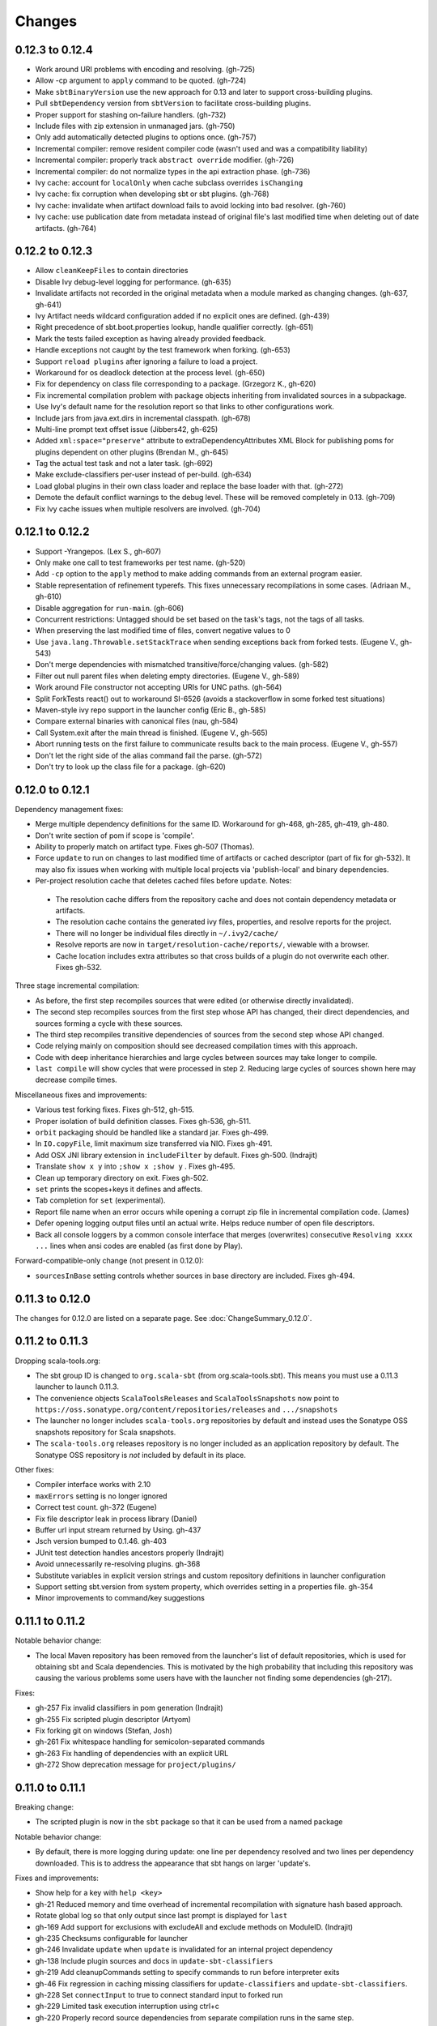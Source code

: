 =======
Changes
=======

0.12.3 to 0.12.4
~~~~~~~~~~~~~~~~

- Work around URI problems with encoding and resolving. (gh-725)
- Allow -cp argument to ``apply`` command to be quoted.  (gh-724)
- Make ``sbtBinaryVersion`` use the new approach for 0.13 and later to support cross-building plugins.
- Pull ``sbtDependency`` version from ``sbtVersion`` to facilitate cross-building plugins.
- Proper support for stashing on-failure handlers.  (gh-732)
- Include files with zip extension in unmanaged jars.  (gh-750)
- Only add automatically detected plugins to options once.  (gh-757)
- Incremental compiler: remove resident compiler code (wasn't used and was a compatibility liability)
- Incremental compiler: properly track ``abstract override`` modifier.  (gh-726)
- Incremental compiler: do not normalize types in the api extraction phase. (gh-736)
- Ivy cache: account for ``localOnly`` when cache subclass overrides ``isChanging``
- Ivy cache: fix corruption when developing sbt or sbt plugins. (gh-768)
- Ivy cache: invalidate when artifact download fails to avoid locking into bad resolver. (gh-760)
- Ivy cache: use publication date from metadata instead of original file's last modified time when deleting out of date artifacts.  (gh-764)

0.12.2 to 0.12.3
~~~~~~~~~~~~~~~~

- Allow ``cleanKeepFiles`` to contain directories
- Disable Ivy debug-level logging for performance. (gh-635)
- Invalidate artifacts not recorded in the original metadata when a module marked as changing changes. (gh-637, gh-641)
- Ivy Artifact needs wildcard configuration added if no explicit ones are defined. (gh-439)
- Right precedence of sbt.boot.properties lookup, handle qualifier correctly. (gh-651)
- Mark the tests failed exception as having already provided feedback.
- Handle exceptions not caught by the test framework when forking. (gh-653)
- Support ``reload plugins`` after ignoring a failure to load a project.
- Workaround for os deadlock detection at the process level. (gh-650)
- Fix for dependency on class file corresponding to a package. (Grzegorz K., gh-620)
- Fix incremental compilation problem with package objects inheriting from invalidated sources in a subpackage.
- Use Ivy's default name for the resolution report so that links to other configurations work.
- Include jars from java.ext.dirs in incremental classpath. (gh-678)
- Multi-line prompt text offset issue (Jibbers42, gh-625)
- Added ``xml:space="preserve"`` attribute to extraDependencyAttributes XML Block for publishing poms for plugins dependent on other plugins (Brendan M., gh-645)
- Tag the actual test task and not a later task.  (gh-692)
- Make exclude-classifiers per-user instead of per-build. (gh-634)
- Load global plugins in their own class loader and replace the base loader with that. (gh-272)
- Demote the default conflict warnings to the debug level.  These will be removed completely in 0.13. (gh-709)
- Fix Ivy cache issues when multiple resolvers are involved. (gh-704)


0.12.1 to 0.12.2
~~~~~~~~~~~~~~~~

- Support -Yrangepos. (Lex S., gh-607)
- Only make one call to test frameworks per test name.  (gh-520)
- Add ``-cp`` option to the ``apply`` method to make adding commands from an external program easier.
- Stable representation of refinement typerefs.  This fixes unnecessary recompilations in some cases. (Adriaan M., gh-610)
- Disable aggregation for ``run-main``. (gh-606)
- Concurrent restrictions: Untagged should be set based on the task's tags, not the tags of all tasks.
- When preserving the last modified time of files, convert negative values to 0
- Use ``java.lang.Throwable.setStackTrace`` when sending exceptions back from forked tests. (Eugene V., gh-543)
- Don't merge dependencies with mismatched transitive/force/changing values. (gh-582)
- Filter out null parent files when deleting empty directories. (Eugene V., gh-589)
- Work around File constructor not accepting URIs for UNC paths.  (gh-564)
- Split ForkTests react() out to workaround SI-6526 (avoids a stackoverflow in some forked test situations)
- Maven-style ivy repo support in the launcher config (Eric B., gh-585)
- Compare external binaries with canonical files (nau, gh-584)
- Call System.exit after the main thread is finished. (Eugene V., gh-565)
- Abort running tests on the first failure to communicate results back to the main process. (Eugene V., gh-557)
- Don't let the right side of the alias command fail the parse.  (gh-572)
- Don't try to look up the class file for a package.  (gh-620)

0.12.0 to 0.12.1
~~~~~~~~~~~~~~~~

Dependency management fixes:

-  Merge multiple dependency definitions for the same ID. Workaround for gh-468, gh-285, gh-419, gh-480.
-  Don't write section of pom if scope is 'compile'.
-  Ability to properly match on artifact type. Fixes gh-507 (Thomas).
-  Force ``update`` to run on changes to last modified time of artifacts
   or cached descriptor (part of fix for gh-532). It may also fix
   issues when working with multiple local projects via 'publish-local'
   and binary dependencies.
-  Per-project resolution cache that deletes cached files before
   ``update``. Notes:

  -  The resolution cache differs from the repository cache and does not
     contain dependency metadata or artifacts.
  -  The resolution cache contains the generated ivy files, properties,
     and resolve reports for the project.
  -  There will no longer be individual files directly in ``~/.ivy2/cache/``
  -  Resolve reports are now in ``target/resolution-cache/reports/``, viewable with a browser.
  -  Cache location includes extra attributes so that cross builds of a
     plugin do not overwrite each other. Fixes gh-532.
  
Three stage incremental compilation:

-  As before, the first step recompiles sources that were edited (or
   otherwise directly invalidated).
-  The second step recompiles sources from the first step whose API has
   changed, their direct dependencies, and sources forming a cycle with
   these sources.
-  The third step recompiles transitive dependencies of sources from the
   second step whose API changed.
-  Code relying mainly on composition should see decreased compilation
   times with this approach.
-  Code with deep inheritance hierarchies and large cycles between
   sources may take longer to compile.
-  ``last compile`` will show cycles that were processed in step 2.
   Reducing large cycles of sources shown here may decrease compile
   times.

Miscellaneous fixes and improvements:

-  Various test forking fixes. Fixes gh-512, gh-515.
-  Proper isolation of build definition classes. Fixes gh-536, gh-511.
-  ``orbit`` packaging should be handled like a standard jar. Fixes gh-499.
-  In ``IO.copyFile``, limit maximum size transferred via NIO. Fixes gh-491.
-  Add OSX JNI library extension in ``includeFilter`` by default. Fixes gh-500. (Indrajit)
-  Translate ``show x y`` into ``;show x ;show y`` . Fixes gh-495.
-  Clean up temporary directory on exit. Fixes gh-502.
-  ``set`` prints the scopes+keys it defines and affects.
-  Tab completion for ``set`` (experimental).
-  Report file name when an error occurs while opening a corrupt zip
   file in incremental compilation code. (James)
-  Defer opening logging output files until an actual write. Helps
   reduce number of open file descriptors.
-  Back all console loggers by a common console interface that merges
   (overwrites) consecutive ``Resolving xxxx ...`` lines when ansi codes
   are enabled (as first done by Play).

Forward-compatible-only change (not present in 0.12.0):

-  ``sourcesInBase`` setting controls whether sources in base directory
   are included. Fixes gh-494.

0.11.3 to 0.12.0
~~~~~~~~~~~~~~~~

The changes for 0.12.0 are listed on a separate page. See
:doc:`ChangeSummary_0.12.0`.

0.11.2 to 0.11.3
~~~~~~~~~~~~~~~~

Dropping scala-tools.org:

-  The sbt group ID is changed to ``org.scala-sbt`` (from
   org.scala-tools.sbt). This means you must use a 0.11.3 launcher to
   launch 0.11.3.
-  The convenience objects ``ScalaToolsReleases`` and
   ``ScalaToolsSnapshots`` now point to
   ``https://oss.sonatype.org/content/repositories/releases`` and
   ``.../snapshots``
-  The launcher no longer includes ``scala-tools.org`` repositories by
   default and instead uses the Sonatype OSS snapshots repository for
   Scala snapshots.
-  The ``scala-tools.org`` releases repository is no longer included as
   an application repository by default. The Sonatype OSS repository is
   *not* included by default in its place.

Other fixes:

-  Compiler interface works with 2.10
-  ``maxErrors`` setting is no longer ignored
-  Correct test count. gh-372 (Eugene)
-  Fix file descriptor leak in process library (Daniel)
-  Buffer url input stream returned by Using.  gh-437
-  Jsch version bumped to 0.1.46. gh-403
-  JUnit test detection handles ancestors properly (Indrajit)
-  Avoid unnecessarily re-resolving plugins. gh-368
-  Substitute variables in explicit version strings and custom
   repository definitions in launcher configuration
-  Support setting sbt.version from system property, which overrides
   setting in a properties file. gh-354
-  Minor improvements to command/key suggestions

0.11.1 to 0.11.2
~~~~~~~~~~~~~~~~

Notable behavior change:

-  The local Maven repository has been removed from the launcher's list
   of default repositories, which is used for obtaining sbt and Scala
   dependencies. This is motivated by the high probability that
   including this repository was causing the various problems some users
   have with the launcher not finding some dependencies (gh-217).

Fixes:

-  gh-257 Fix invalid classifiers in pom generation (Indrajit)
-  gh-255 Fix scripted plugin descriptor (Artyom)
-  Fix forking git on windows (Stefan, Josh)
-  gh-261 Fix whitespace handling for semicolon-separated commands
-  gh-263 Fix handling of dependencies with an explicit URL
-  gh-272 Show deprecation message for ``project/plugins/``

0.11.0 to 0.11.1
~~~~~~~~~~~~~~~~

Breaking change:

-  The scripted plugin is now in the ``sbt`` package so that it can be
   used from a named package

Notable behavior change:

-  By default, there is more logging during update: one line per
   dependency resolved and two lines per dependency downloaded. This is
   to address the appearance that sbt hangs on larger 'update's.

Fixes and improvements:

-  Show help for a key with ``help <key>``
-  gh-21 Reduced memory and time overhead of incremental recompilation with signature hash based
   approach.
-  Rotate global log so that only output since last prompt is displayed
   for ``last``
-  gh-169 Add support for exclusions with excludeAll and exclude methods on ModuleID. (Indrajit)
-  gh-235 Checksums configurable for launcher
-  gh-246 Invalidate ``update`` when ``update`` is invalidated for an internal project
   dependency
-  gh-138 Include plugin sources and docs in ``update-sbt-classifiers``
-  gh-219 Add cleanupCommands setting to specify commands to run before interpreter exits
-  gh-46 Fix regression in caching missing classifiers for ``update-classifiers`` and ``update-sbt-classifiers``.
-  gh-228 Set ``connectInput`` to true to connect standard input to forked run
-  gh-229 Limited task execution interruption using ctrl+c
-  gh-220 Properly record source dependencies from separate compilation runs in the same step.
-  gh-214 Better default behavior for classpathConfiguration for external Ivy files
-  gh-212 Fix transitive plugin dependencies.
-  gh-222 Generate section in make-pom. (Jan)
-  Build resolvers, loaders, and transformers.
-  Allow project dependencies to be modified by a setting (buildDependencies) but with the restriction that new builds cannot
   be introduced.
-  gh-174, gh-196, gh-201, gh-204, gh-207, gh-208, gh-226, gh-224, gh-253

0.10.1 to 0.11.0
~~~~~~~~~~~~~~~~

Major Improvements:

-  Move to 2.9.1 for project definitions and plugins
-  Drop support for 2.7
-  Settings overhaul, mainly to make API documentation more usable
-  Support using native libraries in ``run`` and ``test`` (but not
   ``console``, for example)
-  Automatic plugin cross-versioning. Use

   ::

       addSbtPlugin("group" % "name" % "version")

   in ``project/plugins.sbt`` instead of ``libraryDependencies += ...``
   See :doc:`/Extending/Plugins` for details

Fixes and Improvements:

-  Display all undefined settings at once, instead of only the first one
-  Deprecate separate ``classpathFilter``, ``defaultExcludes``, and
   ``sourceFilter`` keys in favor of ``includeFilter`` and
   ``excludeFilter`` explicitly scoped by ``unmanagedSources``,
   ``unmanagedResources``, or ``unmanagedJars`` as appropriate
   (Indrajit)
-  Default to using shared boot directory in ``~/.sbt/boot/``
-  Can put contents of ``project/plugins/`` directly in ``project/``
   instead. Will likely deprecate ``plugins/`` directory
-  Key display is context sensitive. For example, in a single project,
   the build and project axes will not be displayed
-  gh-114, gh-118, gh-121, gh-132, gh-135, gh-157: Various settings
   and error message improvements
-  gh-115: Support configuring checksums separately for ``publish`` and ``update``
-  gh-118: Add ``about`` command
-  gh-118, gh-131: Improve ``last`` command. Aggregate ``last <task>`` and display all recent output for ``last``
-  gh-120: Support read-only external file projects (Fred)
-  gh-128: Add ``skip`` setting to override recompilation change detection
-  gh-139: Improvements to pom generation (Indrajit)
-  gh-140, gh-145: Add standard manifest attributes to binary and source jars (Indrajit)
-  Allow sources used for ``doc`` generation to be different from sources for ``compile``
-  gh-156: Made ``package`` an alias for ``package-bin``
-  gh-162: handling of optional dependencies in pom generation

0.10.0 to 0.10.1
~~~~~~~~~~~~~~~~

Some of the more visible changes:

-  Support "provided" as a valid configuration for inter-project dependencies gh-53
-  Try out some better error messages for build.sbt in a few common situations gh-58
-  Drop "Incomplete tasks ..." line from error messages. gh-32
-  Better handling of javac logging. gc-74
-  Warn when reload discards session settings
-  Cache failing classifiers, making 'update-classifiers' a practical replacement for withSources()
-  Global settings may be provided in ~/.sbt/build.sbt gh-52
-  No need to define "sbtPlugin := true" in project/plugins/ or ~/.sbt/plugins/
-  Provide statistics and list of evicted modules in UpdateReport
-  Scope use of 'transitive-classifiers' by 'update-sbt-classifiers' and 'update-classifiers' for separate configuration.
-  Default project ID includes a hash of base directory to avoid collisions in simple cases.
-  'extra-loggers' setting to make it easier to add loggers
-  Associate ModuleID, Artifact and Configuration with a classpath entry
   (moduleID, artifact, and configuration keys). gh-41
-  Put httpclient on Ivy's classpath, which seems to speed up 'update'.

0.7.7 to 0.10.0
~~~~~~~~~~~~~~~

**Major redesign, only prominent changes listed.**

-  Project definitions in Scala 2.8.1
-  New configuration system: :doc:`/Examples/Quick-Configuration-Examples/`,
   :doc:`/Getting-Started/Full-Def`, and :doc:`/Getting-Started/Basic-Def/`
-  New task engine: :doc:`/Detailed-Topics/Tasks`
-  New multiple project support: :doc:`/Getting-Started/Full-Def`
-  More aggressive incremental recompilation for both Java and Scala sources
-  Merged plugins and processors into improved plugins system:
   :doc:`/Extending/Plugins`
-  `Web application <https://github.com/JamesEarlDouglas/xsbt-web-plugin>`_ and
   webstart support moved to plugins instead of core features
-  Fixed all of the issues in (Google Code) issue #44
-  Managed dependencies automatically updated when configuration changes
-  ``update-sbt-classifiers`` and ``update-classifiers`` tasks for
   retrieving sources and/or javadocs for dependencies, transitively
-  Improved artifact handling and configuration :doc:`/Detailed-Topics/Artifacts`
-  Tab completion parser combinators for commands and input tasks:
   :doc:`/Extending/Commands`
-  No project creation prompts anymore
-  Moved to GitHub: http://github.com/harrah/xsbt

0.7.5 to 0.7.7
~~~~~~~~~~~~~~

-  Workaround for Scala issue
   `#4426 <http://lampsvn.epfl.ch/trac/scala/ticket/4426>`_
-  Fix issue 156

0.7.4 to 0.7.5
~~~~~~~~~~~~~~

-  Joonas's update to work with Jetty 7.1 logging API changes.
-  Updated to work with Jetty 7.2 WebAppClassLoader binary
   incompatibility (issue 129).
-  Provide application and boot classpaths to tests and 'run'ning code
   according to http://gist.github.com/404272
-  Fix ``provided`` configuration. It is no longer included on the
   classpath of dependent projects.
-  Scala 2.8.1 is the default version used when starting a new project.
-  Updated to `Ivy 2.2.0 <http://ant.apache.org/ivy/history/2.2.0/release-notes.html>`_.
-  Trond's patches that allow configuring
   `jetty-env.xml <http://github.com/harrah/xsbt/commit/5e41a47f50e6>`_
   and
   `webdefault.xml <http://github.com/harrah/xsbt/commit/030e2ee91bac0>`_
-  Doug's `patch <http://github.com/harrah/xsbt/commit/aa75ecf7055db>`_
   to make 'projects' command show an asterisk next to current project
-  Fixed issue 122
-  Implemented issue 118
-  Patch from Viktor and Ross for issue 123
-  (RC1) Patch from Jorge for issue 100
-  (RC1) Fix ``<packaging>`` type

0.7.3 to 0.7.4
~~~~~~~~~~~~~~

-  prefix continuous compilation with run number for better feedback
   when logging level is 'warn'
-  Added ``pomIncludeRepository(repo: MavenRepository): Boolean`` that
   can be overridden to exclude local repositories by default
-  Added ``pomPostProcess(pom: Node): Node`` to make advanced
   manipulation of the default pom easier (``pomExtra`` already covers
   basic cases)
-  Added ``reset`` command to reset JLine terminal. This needs to be run
   after suspending and then resuming sbt.
-  Installer plugin is now a proper subproject of sbt.
-  Plugins can now only be Scala sources. BND should be usable in a
   plugin now.
-  More accurate detection of invalid test names. Invalid test names now
   generate an error and prevent the test action from running instead of
   just logging a warning.
-  Fix issue with using 2.8.0.RC1 compiler in tests.
-  Precompile compiler interface against 2.8.0.RC2
-  Add ``consoleOptions`` for specifying options to the console. It
   defaults to ``compileOptions``.
-  Properly support sftp/ssh repositories using key-based
   authentication. See the updated section of the :doc:`/Detailed-Topics/Resolvers` page.
-  ``def ivyUpdateLogging = UpdateLogging.DownloadOnly | Full | Quiet``.
   Default is ``DownloadOnly``. ``Full`` will log metadata resolution
   and provide a final summary.
-  ``offline`` property for disabling checking for newer dynamic
   revisions (like ``-SNAPSHOT``). This allows working offline with
   remote snapshots. Not honored for plugins yet.
-  History commands: ``!!, !?string, !-n, !n, !string, !:n, !:`` Run
   ``!`` to see help.
-  New section in launcher configuration ``[ivy]`` with a single label
   ``cache-directory``. Specify this to change the cache location used
   by the launcher.
-  New label ``classifiers`` under ``[app]`` to specify classifiers of
   additional artifacts to retrieve for the application.
-  Honor ``-Xfatal-warnings`` option added to compiler in 2.8.0.RC2.
-  Make ``scaladocTask`` a ``fileTask`` so that it runs only when
   ``index.html`` is older than some input source.
-  Made it easier to create default ``test-*`` tasks with different
   options
-  Sort input source files for consistency, addressing scalac's issues
   with source file ordering.
-  Derive Java source file from name of class file when no
   ``SourceFile`` attribute is present in the class file. Improves
   tracking when ``-g:none`` option is used.
-  Fix ``FileUtilities.unzip`` to be tail-recursive again.

0.7.2 to 0.7.3
~~~~~~~~~~~~~~

-  Fixed issue with scala.library.jar not being on javac's classpath
-  Fixed buffered logging for parallel execution
-  Fixed ``test-*`` tab completion being permanently set on first
   completion
-  Works with Scala 2.8 trunk again.
-  Launcher: Maven local repository excluded when the Scala version is a
   snapshot. This should fix issues with out of date Scala snapshots.
-  The compiler interface is precompiled against common Scala versions
   (for this release, 2.7.7 and 2.8.0.Beta1).
-  Added ``PathFinder.distinct``
-  Running multiple commands at once at the interactive prompt is now
   supported. Prefix each command with ';'.
-  Run and return the output of a process as a String with ``!!`` or as
   a (blocking) ``Stream[String]`` with ``lines``.
-  Java tests + Annotation detection
-  Test frameworks can now specify annotation fingerprints. Specify the
   names of annotations and sbt discovers classes with the annotations
   on it or one of its methods. Use version 0.5 of the test-interface.
-  Detect subclasses and annotations in Java sources (really, their
   class files)
-  Discovered is new root of hierarchy representing discovered
   subclasses + annotations. ``TestDefinition`` no longer fulfills this
   role.
-  ``TestDefinition`` is modified to be name+\ ``Fingerprint`` and
   represents a runnable test. It need not be ``Discovered``, but could
   be file-based in the future, for example.
-  Replaced testDefinitionClassNames method with ``fingerprints`` in
   ``CompileConfiguration``.
-  Added foundAnnotation to ``AnalysisCallback``
-  Added ``Runner2``, ``Fingerprint``, ``AnnotationFingerprint``, and
   ``SubclassFingerprint`` to the test-interface. Existing test
   frameworks should still work. Implement ``Runner2`` to use
   fingerprints other than ``SubclassFingerprint``.

0.7.1 to 0.7.2
~~~~~~~~~~~~~~

-  ``Process.apply`` no longer uses ``CommandParser``. This should fix
   issues with the android-plugin.
-  Added ``sbt.impl.Arguments`` for parsing a command like a normal
   action (for ``Processor``\ s)
-  Arguments are passed to ``javac`` using an argument file (``@``)
-  Added ``webappUnmanaged: PathFinder`` method to
   ``DefaultWebProject``. Paths selected by this ``PathFinder`` will not
   be pruned by ``prepare-webapp`` and will not be packaged by
   ``package``. For example, to exclude the GAE datastore directory:
   ``scala   override def webappUnmanaged =     (temporaryWarPath / "WEB-INF" / "appengine-generated" ***)``
-  Added some String generation methods to ``PathFinder``: ``toString``
   for debugging and ``absString`` and ``relativeString`` for joining
   the absolute (relative) paths by the platform separator.
-  Made tab completors lazier to reduce startup time.
-  Fixed ``console-project`` for custom subprojects
-  ``Processor`` split into ``Processor``/``BasicProcessor``.
   ``Processor`` provides high level of integration with command
   processing. ``BasicProcessor`` operates on a ``Project`` but does not
   affect command processing.
-  Can now use ``Launcher`` externally, including launching ``sbt``
   outside of the official jar. This means a ``Project`` can now be
   created from tests.
-  Works with Scala 2.8 trunk
-  Fixed logging level behavior on subprojects.
-  All sbt code is now at http://github.com/harrah/xsbt in one project.

0.7.0 to 0.7.1
~~~~~~~~~~~~~~

-  Fixed Jetty 7 support to work with JRebel
-  Fixed make-pom to generate valid dependencies section

0.5.6 to 0.7.0
~~~~~~~~~~~~~~

-  Unifed batch and interactive commands. All commands that can be
   executed at interactive prompt can be run from the command line. To
   run commands and then enter interactive prompt, make the last command
   'shell'.
-  Properly track certain types of synthetic classes, such as for
   comprehension with >30 clauses, during compilation.
-  Jetty 7 support
-  Allow launcher in the project root directory or the ``lib``
   directory. The jar name must have the form\ ``'*sbt-launch*.jar'`` in
   order to be excluded from the classpath.
-  Stack trace detail can be controlled with ``'on'``, ``'off'``,
   ``'nosbt'``, or an integer level. ``'nosbt'`` means to show stack
   frames up to the first ``sbt`` method. An integer level denotes the
   number of frames to show for each cause. This feature is courtesty of
   Tony Sloane.
-  New action 'test-run' method that is analogous to 'run', but for test
   classes.
-  New action 'clean-plugins' task that clears built plugins (useful for
   plugin development).
-  Can provide commands from a file with new command: ``<filename``
-  Can provide commands over loopback interface with new command:
   ``<port``
-  Scala version handling has been completely redone.
-  The version of Scala used to run sbt (currently 2.7.7) is decoupled
   from the version used to build the project.
-  Changing between Scala versions on the fly is done with the command:
   ``++<version>``
-  Cross-building is quicker. The project definition does not need to be
   recompiled against each version in the cross-build anymore.
-  Scala versions are specified in a space-delimited list in the
   ``build.scala.versions`` property.
-  Dependency management:
-  ``make-pom`` task now uses custom pom generation code instead of
   Ivy's pom writer.
-  Basic support for writing out Maven-style repositories to the pom
-  Override the 'pomExtra' method to provide XML (``scala.xml.NodeSeq``)
   to insert directly into the generated pom.
-  Complete control over repositories is now possible by overriding
   ``ivyRepositories``.
-  The interface to Ivy can be used directly.
-  Test framework support is now done through a uniform test interface.
   Implications:
-  New versions of specs, ScalaCheck, and ScalaTest are supported as
   soon as they are released.
-  Support is better, since the test framework authors provide the
   implementation.
-  Arguments can be passed to the test framework. For example: {{{ >
   test-only your.test -- -a -b -c }}}
-  Can provide custom task start and end delimiters by defining the
   system properties ``sbt.start.delimiter`` and ``sbt.end.delimiter``.
-  Revamped launcher that can launch Scala applications, not just
   ``sbt``
-  Provide a configuration file to the launcher and it can download the
   application and its dependencies from a repository and run it.
-  sbt's configuration can be customized. For example,
-  The ``sbt`` version to use in projects can be fixed, instead of read
   from ``project/build.properties``.
-  The default values used to create a new project can be changed.
-  The repositories used to fetch ``sbt`` and its dependencies,
   including Scala, can be configured.
-  The location ``sbt`` is retrieved to is configurable. For example,
   ``/home/user/.ivy2/sbt/`` could be used instead of ``project/boot/``.

0.5.5 to 0.5.6
~~~~~~~~~~~~~~

-  Support specs specifications defined as classes
-  Fix specs support for 1.6
-  Support ScalaTest 1.0
-  Support ScalaCheck 1.6
-  Remove remaining uses of structural types

0.5.4 to 0.5.5
~~~~~~~~~~~~~~

-  Fixed problem with classifier support and the corresponding test
-  No longer need ``"->default"`` in configurations (automatically
   mapped).
-  Can specify a specific nightly of Scala 2.8 to use (for example:
   ``2.8.0-20090910.003346-+``)
-  Experimental support for searching for project
   (``-Dsbt.boot.search=none|only|root-first|nearest``)
-  Fix issue where last path component of local repository was dropped
   if it did not exist.
-  Added support for configuring repositories on a per-module basis.
-  Unified batch-style and interactive-style commands. All commands that
   were previously interactive-only should be available batch-style.
   'reboot' does not pick up changes to 'scala.version' properly,
   however.

0.5.2 to 0.5.4
~~~~~~~~~~~~~~

-  Many logging related changes and fixes. Added ``FilterLogger`` and
   cleaned up interaction between ``Logger``, scripted testing, and the
   builder projects. This included removing the ``recordingDepth`` hack
   from Logger. Logger buffering is now enabled/disabled per thread.
-  Fix ``compileOptions`` being fixed after the first compile
-  Minor fixes to output directory checking
-  Added ``defaultLoggingLevel`` method for setting the initial level of
   a project's ``Logger``
-  Cleaned up internal approach to adding extra default configurations
   like ``plugin``
-  Added ``syncPathsTask`` for synchronizing paths to a target directory
-  Allow multiple instances of Jetty (new ``jettyRunTasks`` can be
   defined with different ports)
-  ``jettyRunTask`` accepts configuration in a single configuration
   wrapper object instead of many parameters
-  Fix web application class loading (issue #35) by using
   ``jettyClasspath=testClasspath---jettyRunClasspath`` for loading
   Jetty. A better way would be to have a ``jetty`` configuration and
   have ``jettyClasspath=managedClasspath('jetty')``, but this maintains
   compatibility.
-  Copy resources to ``target/resources`` and ``target/test-resources``
   using ``copyResources`` and ``copyTestResources`` tasks. Properly
   include all resources in web applications and classpaths (issue #36).
   ``mainResources`` and ``testResources`` are now the definitive
   methods for getting resources.
-  Updated for 2.8 (``sbt`` now compiles against September 11, 2009
   nightly build of Scala)
-  Fixed issue with position of ``^`` in compile errors
-  Changed order of repositories (local, shared, Maven Central, user,
   Scala Tools)
-  Added Maven Central to resolvers used to find Scala library/compiler
   in launcher
-  Fixed problem that prevented detecting user-specified subclasses
-  Fixed exit code returned when exception thrown in main thread for
   ``TrapExit``
-  Added ``javap`` task to ``DefaultProject``. It has tab completion on
   compiled project classes and the run classpath is passed to ``javap``
   so that library classes are available. Examples:
   ``scala    > javap your.Clazz    > javap -c scala.List``
-  Added ``exec`` task. Mixin ``Exec`` to project definition to use.
   This forks the command following ``exec``. Examples:
   ``scala    > exec echo Hi    > exec find src/main/scala -iname *.scala -exec wc -l {} ;``
-  Added ``sh`` task for users with a unix-style shell available (runs
   ``/bin/sh -c <arguments>``). Mixin ``Exec`` to project definition to
   use. Example:
   ``scala    > sh find src/main/scala -iname *.scala | xargs cat | wc -l``
-  Proper dependency graph actions (previously was an unsupported
   prototype): ``graph-src`` and ``graph-pkg`` for source dependency
   graph and quasi-package dependency graph (based on source directories
   and source dependencies)
-  Improved Ivy-related code to not load unnecessary default settings
-  Fixed issue #39 (sources were not relative in src package)
-  Implemented issue #38 (``InstallProject`` with 'install' task)
-  Vesa's patch for configuring the output of forked Scala/Java and
   processes
-  Don't buffer logging of forked ``run`` by default
-  Check ``Project.terminateWatch`` to determine if triggered execution
   should stop for a given keypress.
-  Terminate triggered execution only on 'enter' by default (previously,
   any keypress stopped it)
-  Fixed issue #41 (parent project should not declare jar artifact)
-  Fixed issue #42 (search parent directories for ``ivysettings.xml``)
-  Added support for extra attributes with Ivy. Use
   ``extra(key -> value)`` on ``ModuleIDs`` and ``Artifacts``. To define
   for a project's ID:
   ``scala   override def projectID = super.projectID extra(key -> value)``
   To specify in a dependency:
   ``scala   val dep = normalID extra(key -> value)``

0.5.1 to 0.5.2
~~~~~~~~~~~~~~

-  Fixed problem where dependencies of ``sbt`` plugins were not on the
   compile classpath
-  Added ``execTask`` that runs an ``sbt.ProcessBuilder`` when invoked
-  Added implicit conversion from ``scala.xml.Elem`` to
   ``sbt.ProcessBuilder`` that takes the element's text content, trims
   it, and splits it around whitespace to obtain the command.
-  Processes can now redirect standard input (see run with Boolean
   argument or !< operator on ``ProcessBuilder``), off by default
-  Made scripted framework a plugin and scripted tests now go in
   ``src/sbt-test`` by default
-  Can define and use an sbt test framework extension in a project
-  Fixed ``run`` action swallowing exceptions
-  Fixed tab completion for method tasks for multi-project builds
-  Check that tasks in ``compoundTask`` do not reference static tasks
-  Make ``toString`` of ``Path``\ s in subprojects relative to root
   project directory
-  ``crossScalaVersions`` is now inherited from parent if not specified
-  Added ``scala-library.jar`` to the ``javac`` classpath
-  Project dependencies are added to published ``ivy.xml``
-  Added dependency tracking for Java sources using classfile parsing
   (with the usual limitations)
-  Added ``Process.cat`` that will send contents of ``URL``\ s and
   ``File``\ s to standard output. Alternatively, ``cat`` can be used on
   a single ``URL`` or ``File``. Example:
   ``scala     import java.net.URL     import java.io.File     val spde = new URL("http://technically.us/spde/About")     val dispatch = new URL("http://databinder.net/dispatch/About")     val build = new File("project/build.properties")     cat(spde, dispatch, build) #| "grep -i scala" !``

0.4.6 to 0.5/0.5.1
~~~~~~~~~~~~~~~~~~

-  Fixed ``ScalaTest`` framework dropping stack traces
-  Publish only public configurations by default
-  Loader now adds ``.m2/repository`` for downloading Scala jars
-  Can now fork the compiler and runner and the runner can use a
   different working directory.
-  Maximum compiler errors shown is now configurable
-  Fixed rebuilding and republishing released versions of ``sbt``
   against new Scala versions (attempt #2)
-  Fixed snapshot reversion handling (Ivy needs changing pattern set on
   cache, apparently)
-  Fixed handling of default configuration when
   ``useMavenConfiguration`` is ``true``
-  Cleanup on Environment, Analysis, Conditional, ``MapUtilities``, and
   more...
-  Tests for Environment, source dependencies, library dependency
   management, and more...
-  Dependency management and multiple Scala versions
-  Experimental plugin for producing project bootstrapper in a
   self-extracting jar
-  Added ability to directly specify ``URL`` to use for dependency with
   the ``from(url: URL)`` method defined on ``ModuleID``
-  Fixed issue #30
-  Support cross-building with ``+`` when running batch actions
-  Additional flattening for project definitions: sources can go either
   in ``project/build/src`` (recursively) or ``project/build`` (flat)
-  Fixed manual ``reboot`` not changing the version of Scala when it is
   manually ``set``
-  Fixed tab completion for cross-building
-  Fixed a class loading issue with web applications

0.4.5 to 0.4.6
~~~~~~~~~~~~~~

-  Publishing to ssh/sftp/filesystem repository supported
-  Exception traces are printed by default
-  Fixed warning message about no ``Class-Path`` attribute from showing
   up for ``run``
-  Fixed ``package-project`` operation
-  Fixed ``Path.fromFile``
-  Fixed issue with external process output being lost when sent to a
   ``BufferedLogger`` with ``parallelExecution`` enabled.
-  Preserve history across ``clean``
-  Fixed issue with making relative path in jar with wrong separator
-  Added cross-build functionality (prefix action with ``+``).
-  Added methods ``scalaLibraryJar`` and ``scalaCompilerJar`` to
   ``FileUtilities``
-  Include project dependencies for ``deliver``/``publish``
-  Add Scala dependencies for ``make-pom``/``deliver``/``publish``,
   which requires these to depend on ``package``
-  Properly add compiler jar to run/test classpaths when main sources
   depend on it
-  ``TestFramework`` root ``ClassLoader`` filters compiler classes used
   by ``sbt``, which is required for projects using the compiler.
-  Better access to dependencies:
-  ``mainDependencies`` and ``testDependencies`` provide an analysis of
   the dependencies of your code as determined during compilation
-  ``scalaJars`` is deprecated, use ``mainDependencies.scalaJars``
   instead (provides a ``PathFinder``, which is generally more useful)
-  Added ``jettyPort`` method to ``DefaultWebProject``.
-  Fixed ``package-project`` to exclude ``project/boot`` and
   ``project/build/target``
-  Support specs 1.5.0 for Scala 2.7.4 version.
-  Parallelization at the subtask level
-  Parallel test execution at the suite/specification level.

0.4.3 to 0.4.5
~~~~~~~~~~~~~~

-  Sorted out repository situation in loader
-  Added support for ``http_proxy`` environment variable
-  Added ``download`` method from Nathan to ``FileUtilities`` to
   retrieve the contents of a URL.
-  Added special support for compiler plugins, see CompilerPlugins page.
-  ``reload`` command in scripted tests will now properly handle
   success/failure
-  Very basic support for Java sources: Java sources under
   ``src/main/java`` and ``src/test/java`` will be compiled.
-  ``parallelExecution`` defaults to value in parent project if there is
   one.
-  Added 'console-project' that enters the Scala interpreter with the
   current ``Project`` bound to the variable ``project``.
-  The default Ivy cache manager is now configured with
   ``useOrigin=true`` so that it doesn't cache artifacts from the local
   filesystem.
-  For users building from trunk, if a project specifies a version of
   ``sbt`` that ends in ``-SNAPSHOT``, the loader will update ``sbt``
   every time it starts up. The trunk version of ``sbt`` will always end
   in ``-SNAPSHOT`` now.
-  Added automatic detection of classes with main methods for use when
   ``mainClass`` is not explicitly specified in the project definition.
   If exactly one main class is detected, it is used for ``run`` and
   ``package``. If multiple main classes are detected, the user is
   prompted for which one to use for ``run``. For ``package``, no
   ``Main-Class`` attribute is automatically added and a warning is
   printed.
-  Updated build to cross-compile against Scala 2.7.4.
-  Fixed ``proguard`` task in ``sbt``'s project definition
-  Added ``manifestClassPath`` method that accepts the value for the
   ``Class-Path`` attribute
-  Added ``PackageOption`` called ``ManifestAttributes`` that accepts
   ``(java.util.jar.Attributes.Name, String)`` or ``(String, String)``
   pairs and adds them to the main manifest attributes
-  Fixed some situations where characters would not be echoed at prompts
   other than main prompt.
-  Fixed issue #20 (use ``http_proxy`` environment variable)
-  Implemented issue #21 (native process wrapper)
-  Fixed issue #22 (rebuilding and republishing released versions of
   ``sbt`` against new Scala versions, specifically Scala 2.7.4)
-  Implemented issue #23 (inherit inline repositories declared in parent
   project)

0.4 to 0.4.3
~~~~~~~~~~~~

-  Direct dependencies on Scala libraries are checked for version
   equality with ``scala.version``
-  Transitive dependencies on ``scala-library`` and ``scala-compiler``
   are filtered
-  They are fixed by ``scala.version`` and provided on the classpath by
   ``sbt``
-  To access them, use the ``scalaJars`` method,
   ``classOf[ScalaObject].getProtectionDomain.getCodeSource``, or
   mainCompileConditional.analysis.allExternals
-  The configurations checked/filtered as described above are
   configurable. Nonstandard configurations are not checked by default.
-  Version of ``sbt`` and Scala printed on startup
-  Launcher asks if you want to try a different version if ``sbt`` or
   Scala could not be retrieved.
-  After changing ``scala.version`` or ``sbt.version`` with ``set``,
   note is printed that ``reboot`` is required.
-  Moved managed dependency actions to ``BasicManagedProject``
   (``update`` is now available on ``ParentProject``)
-  Cleaned up ``sbt``'s build so that you just need to do ``update`` and
   ``full-build`` to build from source. The trunk version of ``sbt``
   will be available for use from the loader.
-  The loader is now a subproject.
-  For development, you'll still want the usual actions (such as
   ``package``) for the main builder and ``proguard`` to build the
   loader.
-  Fixed analysis plugin improperly including traits/abstract classes in
   subclass search
-  ``ScalaProject``\ s already had everything required to be parent
   projects: flipped the switch to enable it
-  Proper method task support in scripted tests (``package`` group tests
   rightly pass again)
-  Improved tests in loader that check that all necessary libraries were
   downloaded properly

0.3.7 to 0.4
~~~~~~~~~~~~

-  Fixed issue with ``build.properties`` being unnecessarily updated in
   sub-projects when loading.
-  Added method to compute the SHA-1 hash of a ``String``
-  Added pack200 methods
-  Added initial process interface
-  Added initial webstart support
-  Added gzip methods
-  Added ``sleep`` and ``newer`` commands to scripted testing.
-  Scripted tests now test the version of ``sbt`` being built instead of
   the version doing the building.
-  ``testResources`` is put on the test classpath instead of
   ``testResourcesPath``
-  Added ``jetty-restart``, which does ``jetty-stop`` and then
   ``jetty-run``
-  Added automatic reloading of default web application
-  Changed packaging behaviors (still likely to change)
-  Inline configurations now allowed (can be used with configurations in
   inline XML)
-  Split out some code related to managed dependencies from
   ``BasicScalaProject`` to new class ``BasicManagedProject``
-  Can specify that maven-like configurations should be automatically
   declared
-  Fixed problem with nested modules being detected as tests
-  ``testResources``, ``integrationTestResources``, and
   ``mainResources`` should now be added to appropriate classpaths
-  Added project organization as a property that defaults to inheriting
   from the parent project.
-  Project creation now prompts for the organization.
-  Added method tasks, which are top-level actions with parameters.
-  Made ``help``, ``actions``, and ``methods`` commands available to
   batch-style invocation.
-  Applied Mikko's two fixes for webstart and fixed problem with
   pack200+sign. Also, fixed nonstandard behavior when gzip enabled.
-  Added ``control`` method to ``Logger`` for action lifecycle logging
-  Made standard logging level convenience methods final
-  Made ``BufferedLogger`` have a per-actor buffer instead of a global
   buffer
-  Added a ``SynchronizedLogger`` and a ``MultiLogger`` (intended to be
   used with the yet unwritten ``FileLogger``)
-  Changed method of atomic logging to be a method ``logAll`` accepting
   ``List[LogEvent]`` instead of ``doSynchronized``
-  Improved action lifecycle logging
-  Parallel logging now provides immediate feedback about starting an
   action
-  General cleanup, including removing unused classes and methods and
   reducing dependencies between classes
-  ``run`` is now a method task that accepts options to pass to the
   ``main`` method (``runOptions`` has been removed, ``runTask`` is no
   longer interactive, and ``run`` no longer starts a console if
   ``mainClass`` is undefined)
-  Major task execution changes:
-  Tasks automatically have implicit dependencies on tasks with the same
   name in dependent projects
-  Implicit dependencies on interactive tasks are ignored, explicit
   dependencies produce an error
-  Interactive tasks must be executed directly on the project on which
   they are defined
-  Method tasks accept input arguments (``Array[String]``) and
   dynamically create the task to run
-  Tasks can depend on tasks in other projects
-  Tasks are run in parallel breadth-first style
-  Added ``test-only`` method task, which restricts the tests to run to
   only those passed as arguments.
-  Added ``test-failed`` method task, which restricts the tests to run.
   First, only tests passed as arguments are run. If no tests are
   passed, no filtering is done. Then, only tests that failed the
   previous run are run.
-  Added ``test-quick`` method task, which restricts the tests to run.
   First, only tests passed as arguments are run. If no tests are
   passed, no filtering is done. Then, only tests that failed the
   previous run or had a dependency change are run.
-  Added launcher that allows declaring version of sbt/scala to build
   project with.
-  Added tab completion with ~
-  Added basic tab completion for method tasks, including ``test-*``
-  Changed default pack options to be the default options of
   Pack200.Packer
-  Fixed ~ behavior when action doesn't exist

0.3.6 to 0.3.7
~~~~~~~~~~~~~~

-  Improved classpath methods
-  Refactored various features into separate project traits
-  ``ParentProject`` can now specify dependencies
-  Support for ``optional`` scope
-  More API documentation
-  Test resource paths provided on classpath for testing
-  Added some missing read methods in ``FileUtilities``
-  Added scripted test framework
-  Change detection using hashes of files
-  Fixed problem with manifests not being generated (bug #14)
-  Fixed issue with scala-tools repository not being included by default
   (again)
-  Added option to set ivy cache location (mainly for testing)
-  trace is no longer a logging level but a flag enabling/disabling
   stack traces
-  Project.loadProject and related methods now accept a Logger to use
-  Made hidden files and files that start with ``'.'`` excluded by
   default (``'.*'`` is required because subversion seems to not mark
   ``.svn`` directories hidden on Windows)
-  Implemented exit codes
-  Added continuous compilation command ``cc``

0.3.5 to 0.3.6
~~~~~~~~~~~~~~

-  Fixed bug #12.
-  Compiled with 2.7.2.

0.3.2 to 0.3.5
~~~~~~~~~~~~~~

-  Fixed bug #11.
-  Fixed problem with dependencies where source jars would be used
   instead of binary jars.
-  Fixed scala-tools not being used by default for inline
   configurations.
-  Small dependency management error message correction
-  Slight refactoring for specifying whether scala-tools releases gets
   added to configured resolvers
-  Separated repository/dependency overriding so that repositories can
   be specified inline for use with ``ivy.xml`` or ``pom.xml`` files
-  Added ability to specify Ivy XML configuration in Scala.
-  Added ``clean-cache`` action for deleting Ivy's cache
-  Some initial work towards accessing a resource directory from tests
-  Initial tests for ``Path``
-  Some additional ``FileUtilities`` methods, some ``FileUtilities``
   method adjustments and some initial tests for ``FileUtilities``
-  A basic framework for testing ``ReflectUtilities``, not run by
   default because of run time
-  Minor cleanup to ``Path`` and added non-empty check to path
   components
-  Catch additional exceptions in ``TestFramework``
-  Added ``copyTask`` task creation method.
-  Added ``jetty-run`` action and added ability to package war files.
-  Added ``jetty-stop`` action.
-  Added ``console-quick`` action that is the same as ``console`` but
   doesn't compile sources first.
-  Moved some custom ``ClassLoader``\ s to ``ClasspathUtilities`` and
   improved a check.
-  Added ability to specify hooks to call before ``sbt`` shuts down.
-  Added ``zip``, ``unzip`` methods to ``FileUtilities``
-  Added ``append`` equivalents to ``write*`` methods in
   ``FileUtilites``
-  Added first draft of integration testing
-  Added batch command ``compile-stats``
-  Added methods to create tasks that have basic conditional execution
   based on declared sources/products of the task
-  Added ``newerThan`` and ``olderThan`` methods to ``Path``
-  Added ``reload`` action to reread the project definition without
   losing the performance benefits of an already running jvm
-  Added ``help`` action to tab completion
-  Added handling of (effectively empty) scala source files that create
   no class files: they are always interpreted as modified.
-  Added prompt to retry project loading if compilation fails
-  ``package`` action now uses ``fileTask`` so that it only executes if
   files are out of date
-  fixed ``ScalaTest`` framework wrapper so that it fails the ``test``
   action if tests fail
-  Inline dependencies can now specify configurations

0.3.1 to 0.3.2
~~~~~~~~~~~~~~

-  Compiled jar with Java 1.5.

0.3 to 0.3.1
~~~~~~~~~~~~

-  Fixed bugs #8, #9, and #10.

0.2.3 to 0.3
~~~~~~~~~~~~

-  Version change only for first release.

0.2.2 to 0.2.3
~~~~~~~~~~~~~~

-  Added tests for ``Dag``, ``NameFilter``, ``Version``
-  Fixed handling of trailing ``*``\ s in ``GlobFilter`` and added some
   error-checking for control characters, which ``Pattern`` doesn't seem
   to like
-  Fixed ``Analysis.allProducts`` implementation
-  It previously returned the sources instead of the generated classes
-  Will only affect the count of classes (it should be correct now) and
   the debugging of missed classes (erroneously listed classes as
   missed)
-  Made some implied preconditions on ``BasicVersion`` and
   ``OpaqueVersion`` explicit
-  Made increment version behavior in ``ScalaProject`` easier to
   overload
-  Added ``Seq[..Option]`` alternative to ``...Option*`` for tasks
-  Documentation generation fixed to use latest value of version
-  Fixed ``BasicVersion.incrementMicro``
-  Fixed test class loading so that ``sbt`` can test the version of
   ``sbt`` being developed (previously, the classes from the executing
   version of ``sbt`` were tested)

0.2.1 to 0.2.2
~~~~~~~~~~~~~~

-  Package name is now a call-by-name parameter for the package action
-  Fixed release action calling compile multiple times

0.2.0 to 0.2.1
~~~~~~~~~~~~~~

-  Added some action descriptions
-  jar name now comes from normalized name (lowercased and spaces to
   dashes)
-  Some cleanups related to creating filters
-  Path should only 'get' itself if the underlying file exists to be
   consistent with other ``PathFinders``
-  Added ``---`` operator for ``PathFinder`` that excludes paths from
   the ``PathFinder`` argument
-  Removed ``***`` operator on ``PathFinder``
-  ``**`` operator on ``PathFinder`` matches all descendents or self
   that match the ``NameFilter`` argument
-  The above should fix bug ``#6``
-  Added version increment and release actions.
-  Can now build sbt with sbt. Build scripts ``build`` and ``clean``
   will still exist.

0.1.9 to 0.2.0
~~~~~~~~~~~~~~

-  Implemented typed properties and access to system properties
-  Renamed ``metadata`` directory to ``project``
-  Information previously in ``info`` file now obtained by properties:
-  ``info.name --> name``
-  ``info.currentVersion --> version``
-  Concrete ``Project`` subclasses should have a constructor that
   accepts a single argument of type ``ProjectInfo`` (argument
   ``dependencies: Iterable[Project]`` has been merged into
   ``ProjectInfo``)

0.1.8 to 0.1.9
~~~~~~~~~~~~~~

-  Better default implementation of ``allSources``.
-  Generate warning if two jars on classpath have the same name.
-  Upgraded to specs 1.4.0
-  Upgraded to ``ScalaCheck`` 1.5
-  Changed some update options to be final vals instead of objects.
-  Added some more API documentation.
-  Removed release action.
-  Split compilation into separate main and test compilations.
-  A failure in a ``ScalaTest`` run now fails the test action.
-  Implemented reporters for ``compile/scaladoc``, ``ScalaTest``,
   ``ScalaCheck``, and ``specs`` that delegate to the appropriate
   ``sbt.Logger``.

0.1.7 to 0.1.8
~~~~~~~~~~~~~~

-  Improved configuring of tests to exclude.
-  Simplified version handling.
-  Task ``&&`` operator properly handles dependencies of tasks it
   combines.
-  Changed method of inline library dependency declarations to be
   simpler.
-  Better handling of errors in parallel execution.

0.1.6 to 0.1.7
~~~~~~~~~~~~~~

-  Added graph action to generate dot files (for graphiz) from
   dependency information (work in progress).
-  Options are now passed to tasks as varargs.
-  Redesigned ``Path`` properly, including ``PathFinder`` returning a
   ``Set[Path]`` now instead of ``Iterable[Path]``.
-  Moved paths out of ``ScalaProject`` and into ``BasicProjectPaths`` to
   keep path definitions separate from task definitions.
-  Added initial support for managing third-party libraries through the
   ``update`` task, which must be explicitly called (it is not a
   dependency of compile or any other task). This is experimental,
   undocumented, and known to be incomplete.
-  Parallel execution implementation at the project level, disabled by
   default. To enable, add:
   ``scala  override def parallelExecution = true`` to your project
   definition. In order for logging to make sense, all project logging
   is buffered until the project is finished executing. Still to be done
   is some sort of notification of project execution (which ones are
   currently executing, how many remain)
-  ``run`` and ``console`` are now specified as "interactive" actions,
   which means they are only executed on the project in which they are
   defined when called directly, and not on all dependencies. Their
   dependencies are still run on dependent projects.
-  Generalized conditional tasks a bit. Of note is that analysis is no
   longer required to be in metadata/analysis, but is now in
   target/analysis by default.
-  Message now displayed when project definition is recompiled on
   startup
-  Project no longer inherits from Logger, but now has a log member.
-  Dependencies passed to ``project`` are checked for null (may help
   with errors related to initialization/circular dependencies)
-  Task dependencies are checked for null
-  Projects in a multi-project configuration are checked to ensure that
   output paths are different (check can be disabled)
-  Made ``update`` task globally synchronized because Ivy is not
   thread-safe.
-  Generalized test framework, directly invoking frameworks now (used
   reflection before).
-  Moved license files to licenses/
-  Added support for ``specs`` and some support for ``ScalaTest`` (the
   test action doesn't fail if ``ScalaTest`` tests fail).
-  Added ``specs``, ``ScalaCheck``, ``ScalaTest`` jars to lib/
-  These are now required for compilation, but are optional at runtime.
-  Added the appropriate licenses and notices.
-  Options for ``update`` action are now taken from updateOptions
   member.
-  Fixed ``SbtManager`` inline dependency manager to work properly.
-  Improved Ivy configuration handling (not compiled with test
   dependencies yet though).
-  Added case class implementation of ``SbtManager`` called
   ``SimpleManager``.
-  Project definitions not specifying dependencies can now use just a
   single argument constructor.

0.1.5 to 0.1.6
~~~~~~~~~~~~~~

-  ``run`` and ``console`` handle ``System.exit`` and multiple threads
   in user code under certain circumstances (see RunningProjectCode).

0.1.4 to 0.1.5
~~~~~~~~~~~~~~

-  Generalized interface with plugin (see ``AnalysisCallback``)
-  Split out task implementations and paths from ``Project`` to
   ``ScalaProject``
-  Subproject support (changed required project constructor signature:
   see ``sbt/DefaultProject.scala``)
-  Can specify dependencies between projects
-  Execute tasks across multiple projects
-  Classpath of all dependencies included when compiling
-  Proper inter-project source dependency handling
-  Can change to a project in an interactive session to work only on
   that project (and its dependencies)
-  External dependency handling
-  Tracks non-source dependencies (compiled classes and jars)
-  Requires each class to be provided by exactly one classpath element
   (This means you cannot have two versions of the same class on the
   classpath, e.g. from two versions of a library)
-  Changes in a project propagate the right source recompilations in
   dependent projects
-  Consequences:
-  Recompilation when changing java/scala version
-  Recompilation when upgrading libraries (again, as indicated in the
   second point, situations where you have library-1.0.jar and
   library-2.0.jar on the classpath at the same time are not handled
   predictably. Replacing library-1.0.jar with library-2.0.jar should
   work as expected.)
-  Changing sbt version will recompile project definitions

0.1.3 to 0.1.4
~~~~~~~~~~~~~~

-  Autodetection of Project definitions.
-  Simple tab completion/history in an interactive session with JLine
-  Added descriptions for most actions

0.1.2 to 0.1.3
~~~~~~~~~~~~~~

-  Dependency management between tasks and auto-discovery tasks.
-  Should work on Windows.

0.1.1 to 0.1.2
~~~~~~~~~~~~~~

-  Should compile/build on Java 1.5
-  Fixed run action implementation to include scala library on classpath
-  Made project configuration easier

0.1 to 0.1.1
~~~~~~~~~~~~

-  Fixed handling of source files without a package
-  Added easy project setup

